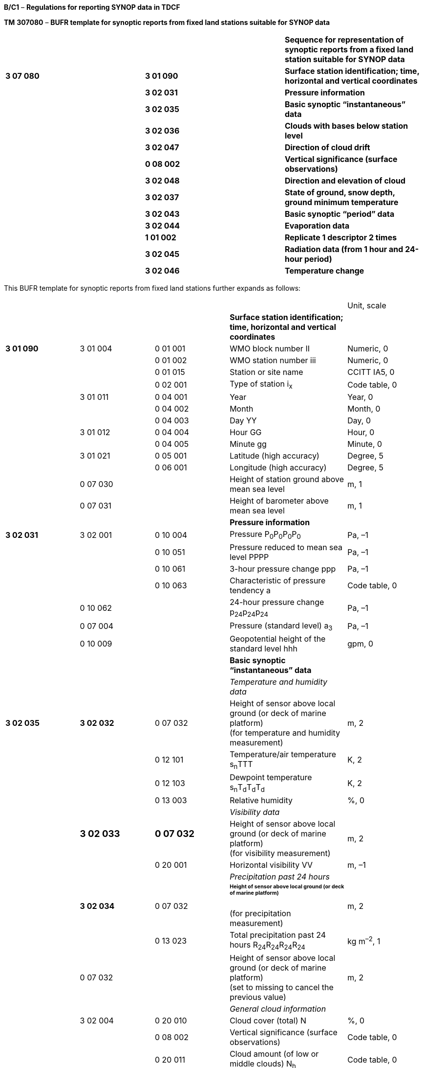 *B/C1* – *Regulations for reporting SYNOP data in TDCF*

*TM* *307080* – *BUFR template for synoptic reports from fixed land stations suitable for SYNOP data*

[cols=",,",]
|===
| | |*Sequence for representation of synoptic reports from a fixed land station suitable for SYNOP data*
|*3 07 080* |*3 01 090* |*Surface station identification; time, horizontal and vertical coordinates*
| |*3 02 031* |*Pressure information*
| |*3 02 035* |*Basic synoptic “instantaneous” data*
| |*3 02 036* |*Clouds with bases below station level*
| |*3 02 047* |*Direction of cloud drift*
| |*0 08 002* |*Vertical significance (surface observations)*
| |*3 02 048* |*Direction and elevation of cloud*
| |*3 02 037* |*State of ground, snow depth, ground minimum temperature*
| |*3 02 043* |*Basic synoptic “period” data*
| |*3 02 044* |*Evaporation data*
| |*1 01 002* |*Replicate 1 descriptor 2 times*
| |*3 02 045* |*Radiation data (from 1 hour and 24-hour period)*
| |*3 02 046* |*Temperature change*
|===

This BUFR template for synoptic reports from fixed land stations further expands as follows:

[cols=",,,,",]
|===
| | | | |Unit, scale
| | | |*Surface station identification; time, horizontal and vertical coordinates* |
|*3 01 090* |3 01 004 |0 01 001 |WMO block number II |Numeric, 0
| | |0 01 002 |WMO station number iii |Numeric, 0
| | |0 01 015 |Station or site name |CCITT IA5, 0
| | |0 02 001 |Type of station i~x~ |Code table, 0
| |3 01 011 |0 04 001 |Year |Year, 0
| | |0 04 002 |Month |Month, 0
| | |0 04 003 |Day YY |Day, 0
| |3 01 012 |0 04 004 |Hour GG |Hour, 0
| | |0 04 005 |Minute gg |Minute, 0
| |3 01 021 |0 05 001 |Latitude (high accuracy) |Degree, 5
| | |0 06 001 |Longitude (high accuracy) |Degree, 5
| |0 07 030 | |Height of station ground above mean sea level |m, 1
| |0 07 031 | |Height of barometer above mean sea level |m, 1
| | | |*Pressure information* |
|*3 02 031* |3 02 001 |0 10 004 |Pressure P~0~P~0~P~0~P~0~ |Pa, –1
| | |0 10 051 |Pressure reduced to mean sea level PPPP |Pa, –1
| | |0 10 061 |3-hour pressure change ppp |Pa, –1
| | |0 10 063 |Characteristic of pressure tendency a |Code table, 0
| |0 10 062 | |24-hour pressure change p~24~p~24~p~24~ |Pa, –1
| |0 07 004 | |Pressure (standard level) a~3~ |Pa, –1
| |0 10 009 | |Geopotential height of the standard level hhh |gpm, 0
| | | |*Basic synoptic “instantaneous” data* |
| | | |_Temperature and humidity data_ |
|*3 02 035* |*3 02 032* |0 07 032 |Height of sensor above local ground (or deck of marine platform) +
(for temperature and humidity measurement) |m, 2
| | |0 12 101 |Temperature/air temperature s~n~TTT |K, 2
| | |0 12 103 |Dewpoint temperature s~n~T~d~T~d~T~d~ |K, 2
| | |0 13 003 |Relative humidity |%, 0
| | | |_Visibility data_ |
| a|
=== 3 02 033

a|
=== 0 07 032

|Height of sensor above local ground (or deck of marine platform) +
(for visibility measurement) |m, 2
| | |0 20 001 |Horizontal visibility VV |m, –1
| | | |_Precipitation past 24 hours_ |
| |*3 02 034* |0 07 032 a|
====== Height of sensor above local ground (or deck of marine platform) +
(for precipitation measurement)

|m, 2
| | |0 13 023 |Total precipitation past 24 hours R~24~R~24~R~24~R~24~ |kg m^–2^, 1
| |0 07 032 | |Height of sensor above local ground (or deck of marine platform) +
(set to missing to cancel the previous value) |m, 2
| | | |_General cloud information_ |
| |3 02 004 |0 20 010 |Cloud cover (total) N |%, 0
| | |0 08 002 |Vertical significance (surface observations) |Code table, 0
| | |0 20 011 |Cloud amount (of low or middle clouds) N~h~ |Code table, 0
| | |0 20 013 |Height of base of cloud h |m, –1
| | |0 20 012 |Cloud type (low clouds) C~L~ |Code table, 0
| | |0 20 012 |Cloud type (middle clouds) C~M~ |Code table, 0
| | |0 20 012 |Cloud type (high clouds) C~H~ |Code table, 0
| | | |_Individual cloud layers or masses_ |
| |1 01 000 | |Delayed replication of 1 descriptor |
| |0 31 001 | |Delayed descriptor replication factor |Numeric, 0
| |3 02 005 |0 08 002 |Vertical significance (surface observations) |Code table, 0
| | |0 20 011 |Cloud amount N~s~ |Code table, 0
| | |0 20 012 |Cloud type C |Code table, 0
| | |0 20 013 |Height of base of cloud h~s~h~s~ |m, –1
| | | |*Clouds with bases below station level* |
|*3 02 036* |1 05 000 | |Delayed replication of 5 descriptors |
| |0 31 001 | |Delayed descriptor replication factor |Numeric, 0
| |0 08 002 | |Vertical significance (surface observations) |Code table, 0
| |0 20 011 | |Cloud amount N’ |Code table, 0
| |0 20 012 | |Cloud type C’ |Code table, 0
| |0 20 014 | |Height of top of cloud H’H’ |m, –1
| |0 20 017 | |Cloud top description C~t~ |Code table, 0
| | | |*Direction of cloud drift* group 56D~L~D~M~D~H~ |
|*3 02 047* |1 02 003 | |Replicate 2 descriptors 3 times |
| |0 08 002 | a|
Vertical significance (surface observations)

= 7 (low cloud)

= 8 (middle cloud)

= 9 (high cloud)

|Code table, 0
| |0 20 054 | a|
True direction from which a phenomenon or clouds are moving or in which they are observed

D~L~, D~M~, D~H~

|Degree true, 0
|*0 08 002* | | a|
Vertical significance (surface observations)

(set to missing to cancel the previous value)

|Code table, 0
| | | |*Direction and elevation of cloud* gr. 57CD~a~e~C~ |
|*3 02 048* |0 05 021 | |Bearing or azimuth D~a~ |Degree true, 2
| |0 07 021 | |Elevation e~C~ |Degree, 2
| |0 20 012 | |Cloud type C |Code table, 0
| |0 05 021 | |Bearing or azimuth +
(set to missing to cancel the previous value) |Degree true, 2
| |0 07 021 | |Elevation +
(set to missing to cancel the previous value) |Degree, 2
| | | |*State of ground, snow depth, ground minimum temperature* |
|*3 02 037* |*0 20 062* | |State of the ground (with or without snow) E or E’ |Code table, 0
| |*0 13 013* | |Total snow depth sss |m, 2
| |*0 12 113* | |Ground minimum temperature, past 12 hours s~n~T~g~T~g~ |K, 2
| | | |*Basic synoptic “period” data* |
| | | |_Present and past weather_ |
|*3 02 043* |*3 02 038* |0 20 003 |Present weather ww |Code table, 0
| | |0 04 024 |Time period or displacement (in hours) |Hour, 0
| | |0 20 004 |Past weather (1) W~1~ |Code table, 0
| | |0 20 005 |Past weather (2) W~2~ |Code table, 0
| a|
=== 

a|
=== 

|_Sunshine data (from 1 hour and 24-hour period)_ |
| |*1 01 002* | |Replicate 1 descriptor 2 times |
| |*3 02 039* |0 04 024 |Time period or displacement (in hours) |Hour, 0
| | |0 14 031 |Total sunshine SS *and* SSS |Minute, 0
| | | |_Precipitation measurement_ |
| |*3 02 040* |0 07 032 a|
Height of sensor above local ground (or deck of marine platform)

(for precipitation measurement)

|m, 2
| | |1 02 002 |Replicate 2 descriptors 2 times |
| | |0 04 024 |Time period or displacement (in hours) t~R~ |Hour, 0
| | |0 13 011 |Total precipitation/total water equivalent RRR |kg m^–2^, 1
| | | |_Extreme temperature data_ |
| |*3 02 041* |0 07 032 a|
Height of sensor above local ground (or deck of marine platform)

(for temperature measurement)

|m, 2
| | |0 04 024 |Time period or displacement |Hour, 0
| | |0 04 024 |Time period or displacement (see Notes 1 and 2) |Hour, 0
| | |0 12 111 |Maximum temperature, at height and over period specified s~n~T~x~T~x~T~x~ |K, 2
| | |0 04 024 |Time period or displacement |Hour, 0
| | |0 04 024 |Time period or displacement (see Note 2) |Hour, 0
| | |0 12 112 |Minimum temperature, at height and over period specified s~n~T~n~T~n~T~n~ |K, 2
| | | |_Wind data_ |
| |*3 02 042* |0 07 032 a|
Height of sensor above local ground (or deck of marine platform)

(for wind measurement)

|m, 2
| | |0 02 002 |Type of instrumentation for wind measurement +
i~w~ |Flag table, 0
| | |0 08 021 |Time significance = 2 Time averaged |Code table, 0
| | |0 04 025 |Time period or displacement = –10 minutes, or number of minutes after a significant change of wind |Minute, 0
| | |0 11 001 |Wind direction dd |Degree true, 0
| | |0 11 002 |Wind speed ff |m s^–1^, 1
| | |0 08 021 |Time significance = missing value |Code table, 0
| | |1 03 002 |Replicate 3 descriptors 2 times |
| | |0 04 025 |Time period or displacement (in minutes) |Minute, 0
| | |0 11 043 |Maximum wind gust direction |Degree true, 0
| | |0 11 041 |Maximum wind gust speed 910f~m~f~m~, 911f~x~f~x~ |m s^–1^, 1
| |0 07 032 a|
=== 

|Height of sensor above local ground (or deck of marine platform) +
(set to missing to cancel the previous value) |m, 2
| | a|
=== 

|*Evaporation data* |
|*3 02 044* |0 04 024 | |Time period or displacement (in hours) |Hour, 0
| |0 02 004 | |Type of instrumentation for evaporation measurement or type of crop for which evapotranspiration is reported i~E~ |Code table, 0
| |0 13 033 | |Evaporation/evapotranspiration EEE |kg m^–2^, 1
| | a|
=== 

|*Radiation data (from 1 hour and 24-hour period)* |
|*1 01 002* | | |Replicate 1 descriptor 2 times |
|*3 02 045* |0 04 024 | |Time period or displacement (in hours) |Hour, 0
| |0 14 002 | a|
Long-wave radiation, integrated over period specified

553SS 4FFFF or 553SS 5FFFF,

**55SSS 4**F~24~F~24~F~24~F~24~ **or 55SSS 5**F~24~F~24~F~24~F~24~

|J m^–2^, –3
| a|
=== 0 14 004

a|
=== 

|Short-wave radiation, integrated over period specified +
553SS 6FFFF, *55SSS* 6F~24~F~24~F~24~F~24~ |J m^–2^, –3
| |0 14 016 | a|
Net radiation, integrated over period specified

553SS 0FFFF or 553SS 1FFFF,

**55SSS 0**F~24~F~24~F~24~F~24~ **or 55SSS 1**F~24~F~24~F~24~F~24~

|J m^–2^, –4
| |0 14 028 | |Global solar radiation (high accuracy), integrated over period specified +
553SS 2FFFF, *55SSS* 2F~24~F~24~F~24~F~24~ |J m^–2^, –2
| |0 14 029 | |Diffuse solar radiation (high accuracy), integrated over period specified +
553SS 3FFFF, *55SSS* 3F~24~F~24~F~24~F~24~ |J m^–2^, –2
| |0 14 030 | |Direct solar radiation (high accuracy), integrated over period specified +
55408 4FFFF, *55508* 5F~24~F~24~F~24~F~24~ |J m^–2^, –2
| | | |*Temperature change* group 54g~0~s~n~d~T~ |
|*3 02 046* |0 04 024 | |Time period or displacement |Hour, 0
| |0 04 024 | |Time period or displacement (see Note 3) |Hour, 0
| |0 12 049 | |Temperature change over specified period s~n~d~T~ |K, 0
|===

Notes:

{empty}(1) Within RA IV, the maximum temperature at 1200 UTC is reported for the previous calendar day (i.e. the ending time of the period is not equal to the nominal time of the report). To construct the required time range, descriptor 0 04 024 has to be included two times. If the period ends at the nominal time of the report, value of the second 0 04 024 shall be set to 0.

{empty}(2) Within RA III, the maximum daytime temperature and the minimum night-time temperature is reported (i.e. the ending time of the period may not be equal to the nominal time of the report). To construct the required time range, descriptor 0 04 024 has to be included two times. If the period ends at the nominal time of the report, value of the second 0 04 024 shall be set to 0.

{empty}(3) To construct the required time range, descriptor 0 04 024 has to be included two times.

{empty}(4) Maritime countries may use template TM 307079 (BUFR template for synoptic reports from fixed land stations suitable for SYNOP data and for maritime data from coastal and island stations) instead of template TM 307080 if preferable.

{empty}(5) Template TM 307096 (BUFR template for representation of SYNOP data with supplementary information on one hour observations) may be used instead of template TM 307080 if reporting of synoptic data together with one hour AWS data is required.

* +
Regulations:*

*B/C1.1 Section 1 of BUFR or CREX*

*B/C1.2 Surface station identification; time, horizontal and vertical coordinates*

*B/C1.3 Pressure information*

*B/C1.4 Basic synoptic “instantaneous” data*

*B/C1.4.1 Temperature and humidity data*

*B/C1.4.2 Visibility data*

*B/C1.4.3 Precipitation past 24 hours*

B/C1.4.4 General cloud information

*B/C1.4.5 Individual cloud layers or masses*

*B/C1.5 Clouds with bases below station level*

*B/C1.6 Direction of cloud drift*

*B/C1.7 Direction and elevation of cloud*

*B/C1.8 State of ground, snow depth, ground minimum temperature*

*B/C1.9 “Instantaneous” data required by regional or national reporting practices*

*B/C1.10 Basic synoptic “period” data*

*B/C1.10.1 Present and past weather*

B/C1.10.2 Sunshine data *(from 1 hour and 24-hour period)*

B/C1.10.3 Precipitation measurement

*B/C1.10.4 Extreme temperature data*

*B/C1.10.5 Wind data*

*B/C1.11 Evaporation data*

*B/C1.12 Radiation data (from 1 hour and 24-hour period)*

*B/C1.13 Temperature change*

B/C1.14 *“Period” data required by regional or national reporting practices*

Annex: Regional regulations for reporting SYNOP data in TDCF

*B/C1.1 Section 1 of BUFR or CREX*

*B/C1.1.1 Entries required in Section 1 of BUFR*

____
*The following entries shall be included in BUFR Section 1:*

– *BUFR master table;*

– *Identification of originating/generating centre;*

– *Identification of originating/generating sub-centre;*

– *Update sequence number;*

– *Identification of inclusion of optional section;*

– *Data category (= 000 for SYNOP data);*

– *International data sub-category (see Notes 1 and 2);*

– *Local data sub-category;*

– *Version number of master table;*

– *Version number of local tables;*

– *Year (year of the century up to BUFR edition 3);*

– *Month (standard time);*

– *Day (standard time = YY in the* abbreviated telecommunication header *for SYNOP data*);

– *Hour (standard time = GG in the* abbreviated telecommunication header *for SYNOP data*);

– *Minute (standard time = 00 for SYNOP data);*

– *Second (= 0) (see Note 1).*

*Notes:*

*(1) Inclusion of this entry is required starting with BUFR edition 4.*
____

* +
*

____
*(2) If required, the international data sub-category shall be included for SYNOP data as:*

*= 002 at main synoptic times 00, 06, 12, 18 UTC;*

*= 001 at intermediate synoptic times 03, 09, 15, 21 UTC;*

*= 000 at observation times 01, 02, 04, 05, 07, 08, 10, 11, 13, 14, 16, 17, 19, 20, 22 and 23 UTC.*

**(3) If an NMHS performs conversion of SYNOP data produced by another NMHS, o**riginating centre in Section 1 shall indicate **the converting centre and o**riginating sub-centre shall indicate the *producer of SYNOP bulletins. Producer of SYNOP bulletins shall be specified in Common Code table C-12 as a sub-centre of the originating centre, i.e. of the NMHS executing the conversion.*
____

*B/C1.1.2 Entries required in Section 1 of CREX*

____
*The following entries shall be included in CREX Section 1:*

– *CREX master table;*

– *CREX edition number;*

– *CREX table version number;*

– *Version number of BUFR master table (see Note 1);*

– *Version number of local tables (see Note 1);*

– *Data category (= 000 for SYNOP data);*

– *International data sub-category (see Notes 1 and 2);*

– *Identification of originating/generating centre (see Note 1);*

– *Identification of originating/generating sub-centre (see Note 1);*

– *Update sequence number (see Note 1);*

– *Number of subsets (see Note 1);*

– *Year (standard time) (see Note 1);*

– *Month (standard time) (see Note 1);*

– *Day (standard time = YY in the* abbreviated telecommunication header *for SYNOP data*) *(see Note 1);*

– *Hour (standard time = GG in the* abbreviated telecommunication header *for SYNOP data*) *(see Note 1);*

– *Minute (standard time = 00 for SYNOP data) (see Note 1).*

*Notes:*

*(1) Inclusion of these entries is required starting with CREX edition 2.*

*(2) If inclusion of international data sub-category is required, Note 2 under Regulation B/C1.1.1 applies.*

*(3) If an NMHS performs conversion of SYNOP data produced by another NMHS, Note 3 under Regulation B/C1.1.1 applies.*
____

*B/C1.2 Surface station identification; time, horizontal and vertical coordinates <3* *01* *090>*

*B/C1.2.1 Fixed station identification*

____
WMO block number (0 01 001) and WMO station number (0 01 002) shall be always reported as a non-missing value.

Station or site name (0 01 015) shall be reported as published in _Weather Reporting_ (WMO-No. 9), Volume A – Observing Stations, provided that the station name does not exceed 20 characters. A shortened version of the name shall be reported otherwise.

Type of station (0 02 001) shall be reported to indicate the type of the station operation (manned, automatic or hybrid).

Note: If a station operates as a manned station for a part of the day and as an automatic station for the rest of the day, code figure 2 (Hybrid) may be used in all reports. It is preferable, however, to use code figure 1 (Manned) in reports produced under the supervision of an observer, and a code figure 0 (Automatic) in reports produced while the station operates in the automatic mode.
____

*B/C1.2.2 Time of observation*

____
Year (0 04 001), month (0 04 002), day (0 04 003), hour (0 04 004) and minute (0 04 005) of the actual time of observation shall be reported.

Note: The actual time of observation shall be the time at which the barometer is read. [12.1.6]
____

*B/C1.2.2.1* If the actual time of observation differs by 10 minutes or less from the standard time reported in Section 1, the standard time may be reported instead of the actual time of observation. [12.2.8]

*B/C1.2.3 Horizontal and vertical coordinates*

____
*Latitude (0* *05* *001) and longitude* (0 06 001) of the station shall be reported in degrees with precision in 10^–5^ of a degree.

Height of station ground above mean sea level (0 07 030) and height of barometer above mean sea level (0 07 031) shall be reported in metres with precision in tenths of a metre.

Note: The official altitude of the aerodrome (HA in Volume A) shall not be used to report Height of station ground above mean sea level 0 07 030 in BUFR or CREX messages from aerodromes. Those are two different vertical coordinates. "Height of station ground above mean sea level" for each station should be made available to the encoding centre concerned, which may be a centre within the same NMHS or other NMC/RTH.
____

*B/C1.3 Pressure information <3 02 031>*

*B/C1.3.1 Pressure at the station level*

____
Pressure at the station level (0 10 004), i.e. at the level defined by 0 07 031 (height of barometer above mean sea level), shall be reported in pascals (with precision in tens of pascals).
____

*B/C1.3.1.1* The station pressure shall be included in reports for global exchange from land stations, together with either the mean sea level pressure or, in accordance with Regulation B/C1.3.5.1, with the geopotential height of a standard pressure level.

____
Note: Inclusion of the station pressure at other times is left to the decision of individual Members.

{empty}[12.2.4]
____

*B/C1.3.2 Pressure* *reduced to mean sea level*

____
Pressure reduced to mean sea level (0 10 051) shall be reported in pascals (with precision in tens of pascals).
____

*B/C1.3.2.1* Whenever air pressure at mean sea level can be computed with reasonable accuracy, this pressure shall be reported.

____
Notes:

{empty}(1) For a station situated in a region of normal synoptic network density, the pressure at mean sea level is considered not to be computed with reasonable accuracy when it introduces a deformation into the analysis of the horizontal pressure field, which is purely local and recurring.

{empty}(2) For a station lying in a data-sparse area of the synoptic network, reasonable accuracy will be obtained when using a reduction method, which has proved to be satisfactory in a region of normal network density and under similar geographic conditions.

{empty}[12.2.3.4.1]
____

*B/C1.3.3 Three-hour pressure change and characteristic of pressure tendency*

____
Amount of pressure change at station level, during the three hours preceding the time of observation (0 10 061), either positive, zero _or negative_, shall be reported in pascals (with precision in tens of pascals).
____

*B/C1.3.3.1* Unless specified otherwise by regional decision, pressure tendency shall be included whenever the three-hourly pressure tendency is available. [12.2.3.5.1]

*B/C1.3.3.2* The characteristic of pressure tendency (Code table 0 10 063) over the past three hours shall, whenever possible, be determined on the basis of pressure samples at equi-spaced intervals not exceeding one hour.

____
Note: Algorithms for selecting the appropriate code figure are included in the _Guide to Meteorological Instruments and Methods of Observation_ (WMO-No. 8).

{empty}[12.2.3.5.2]
____

*B/C1.3.3.3* Where it is not possible to apply the algorithms specified in Regulation B/C1.3.3.2 in reports from automatic weather stations, the characteristic of pressure tendency shall be reported as 2 when the tendency is positive, as 7 when the tendency is negative, and as 4 when the atmospheric pressure is the same as three hours before. [12.2.3.5.3]

*B/C1.3.4 24-hour pressure change*

____
If specified by regional decision, amount of surface pressure change at station level, during 24 hours preceding the time of observation (0 10 062), either positive, zero or negative, shall be reported in pascals (with precision in tens of pascals). [12.4.7.1.2(k), (l)]
____

*B/C1.3.5 Geopotential height of the standard level*

____
Geopotential height of the standard level (0 10 009) shall be reported in geopotential metres. The standard isobaric level is specified by the preceding entry Pressure (0 07 004).
____

*B/C1.3.5.1* By regional decision, a high-level station, which cannot give pressure at mean sea level to a satisfactory degree of accuracy, shall report both the station-level pressure and the geopotential height of an agreed standard isobaric surface. [12.2.3.4.2]

*B/C1.4 Basic synoptic “instantaneous” data <3 02 035>*

*B/C1.4.1 Temperature and humidity data <3 02 032>*

*B/C1.4.1.1 Height of sensor above local ground*

____
Height of sensor above local ground (0 07 032) for temperature and humidity measurement shall be reported in metres (with precision in hundredths of a metre).

This datum represents the actual height of temperature and humidity sensors above ground at the point where the sensors are located.
____

*B/C1.4.1.2 Dry-bulb air temperature*

____
Dry-bulb air temperature (0 12 101) shall be reported in kelvin (with precision in hundredths of a kelvin); if produced in CREX, in degrees Celsius (with precision in hundredths of a degree Celsius)

Notes:

{empty}(1) Temperature data shall be reported with precision in hundredths of a degree even if they are measured with the accuracy in tenths of a degree. This requirement is based on the fact that conversion from the Kelvin to the Celsius scale has often resulted into distortion of the data values.

{empty}(2) Temperature t (in degrees Celsius) shall be converted into temperature T (in kelvin) using equation: T = t + 273.15.
____

*B/C1.4.1.2.1* When the data are not available as a result of a temporary instrument failure, this quality shall be included as a missing value. [12.2.3.2]

*B/C1.4.1.3 Dewpoint temperature*

____
Dewpoint temperature (0 12 103) shall be reported in kelvin (with precision in hundredths of a kelvin); if produced in CREX, in degrees Celsius (with precision in hundredths of a degree Celsius).

Note: Notes 1 and 2 under Regulation B/C1.4.1.2 shall apply.
____

*B/C1.4.1.3.1* When the data are not available as a result of a temporary instrument failure, this quality shall be included as a missing value. [12.2.3.3.2]

*B/C1.4.1.4 Relative humidity*

____
Relative humidity (0 13 003) shall be reported in units of a per cent.
____

*B/C1.4.1.4.1* _Both dewpoint temperature and relative humidity shall be reported when available._

*B/C1.4.2 Visibility data <3 02 033>*

*B/C1.4.2.1 Height of sensor above local ground*

____
Height of sensor above local ground (0 07 032) for visibility measurement shall be reported in metres (with precision in hundredths of a metre).

This datum represents the actual height of visibility sensors above ground at the point where the sensors are located. If visibility is estimated by a human observer, average height of observer’s eyes above station ground shall be reported.
____

*B/C1.4.2.2 Horizontal visibility*

____
Horizontal visibility (0 20 001) at surface shall be reported in metres (with precision in tens of metres).
____

*B/C1.4.2.2.1* When the horizontal visibility is not the same in different directions, the shortest distance shall be given for visibility. [12.2.1.3.1]

*B/C1.4.2.2.2* Horizontal visibility greater than 81 900 m shall be expressed by 0 20 001 set to 81 900 m; if TDCF data are converted from TAC data, 0 20 001 set to 81 900 m shall indicate horizontal visibility greater than 70 000 m.

*B/C1.4.3 Precipitation past 24 hours <3 02 034>*

*B/C1.4.3.1 Height of sensor above local ground*

____
Height of sensor above local ground (0 07 032) for precipitation measurement shall be reported in metres (with precision in hundredths of a metre).

This datum represents the actual height of the rain gauge rim above ground at the point where the rain gauge is located.
____

*B/C1.4.3.2 Total amount of precipitation during the 24-hour period*

____
Total amount of precipitation during the 24-hour period ending at the time of observation (0 13 023) shall be reported in kilograms per square metre (with precision in tenths of a kilogram per square metre). [12.4.9]
____

*B/C1.4.3.2.1* The precipitation over the past 24 hours shall be included (not missing) at least once a day at one appropriate time of the main standard times (0000, 0600, 1200, 1800 UTC). [12.4.1]

*B/C1.4.3.2.2* Precipitation, when it can be and has to be reported, shall be reported as +
0.0 kg__ __m^–2^ if no precipitation were observed during the referenced period. [12.2.5.4]

*B/C1.4.3.2.3* Trace shall be reported as “–0.1 kg m^–2^”.

*B/C1.4.4 General cloud information <3 02 004>*

*B/C1.4.4.1 Total cloud cover*

____
_Total cloud cover (0 20 010) shall embrace the total fraction of the celestial dome covered by clouds irrespective of their genus. It shall be reported_ in _units of a per cent_.

Note: Total cloud cover shall be reported as 113 when sky is obscured by fog and/or other meteorological phenomena.
____

*B/C1.4.4.1.1* Total cloud cover shall be reported as actually seen by the observer during the observation. [12.2.2.2.1]

*B/C1.4.4.1.2* Altocumulus perlucidus or Stratocumulus perlucidus (“mackerel sky”) shall be reported _as 99% or less_ (unless overlying clouds appear to cover the whole sky) since breaks are always present in this cloud form even if it extends over the whole celestial dome. [12.2.2.2.2]

*B/C1.4.4.1.3* Total cloud cover shall be reported as zero when blue sky or stars are seen through existing fog or other analogous phenomena without any trace of cloud being seen. [12.2.2.2.3]

*B/C1.4.4.1.4* When clouds are observed through fog or analogous phenomena, their amount shall be evaluated and reported as if these phenomena were non-existent. [12.2.2.2.4]

*B/C1.4.4.1.5* Total cloud cover shall not include the amount resulting from rapidly dissipating condensation trails. [12.2.2.2.5]

*B/C1.4.4.1.6* Persistent condensation trails and cloud masses which have obviously developed from condensation trails shall be reported as cloud. [12.2.2.2.6]

*B/C1.4.4.2 Vertical significance (surface observations)* – Code table 0 08 002

____
To specify vertical significance (0 08 002) within the sequence 3 02 004, a code figure shall be selected in the following way:

{empty}(a) If low clouds are observed, then code figure 7 (Low cloud) shall be used.

{empty}(b) If there are no low clouds but middle clouds are observed, then code figure 8 (Middle clouds) shall be used.

{empty}(c) If there are no low and there are no middle clouds but high clouds are observed, then code figure 0 shall be used.

{empty}(d) If sky is obscured by fog and/or other phenomena, then code figure 5 (Ceiling) shall be used.

{empty}(e) If there are no clouds (clear sky), then code figure 62 (Value not applicable) shall be used.

{empty}(f) If the cloud cover is not discernible for reasons other than (d) above or observation is not made, then code figure 63 (Missing value) shall be used.
____

*B/C1.4.4.3 Cloud amount (of low or middle clouds*) – Code table 0 20 011

____
_Amount of all the low clouds (clouds of the genera Stratocumulus, Stratus, Cumulus, and Cumulonimbus) present or, if no low clouds are present, the amount of all the middle clouds (clouds of the genera Altocumulus, Altostratus, and Nimbostratus) present_.
____

*B/C1.4.4.3.1* Cloud amount shall be reported as follows:

____
{empty}(a) If there are low clouds, then the total amount of all low clouds, as actually seen by the observer during the observation, shall be reported for the cloud amount.

{empty}(b) If there are no low clouds but there are middle clouds, then the total amount of the middle clouds shall be reported for the cloud amount.

{empty}(c) If there are no low clouds and there are no middle clouds but there are high clouds (clouds of the genera Cirrus, Cirrocumulus, and Cirrostratus), then the cloud amount shall be reported as zero.

{empty}[12.2.7.2.1]

{empty}(d) If no clouds are observed (clear sky), then the cloud amount shall be reported as 0.

{empty}(e) If sky is obscured by fog and/or other meteorological phenomena, then the cloud amount shall be reported as 9.

{empty}(f) If cloud cover is indiscernible for reasons other than fog or other meteorological phenomena, or observation is not made, the cloud amount shall be reported as missing.
____

*B/C1.4.4.3.2* Amount of Altocumulus perlucidus or Stratocumulus perlucidus (“mackerel sky”) shall be reported using code figure 7 or less since breaks are always present in this cloud form even if it extends over the whole celestial dome. [12.2.7.2.2]

*B/C1.4.4.3.3* When the clouds reported for cloud amount are observed through fog or an analogous phenomenon, the cloud amount shall be reported as if these phenomena were not present. [12.2.7.2.3]

*B/C1.4.4.3.4* If the clouds reported for cloud amount include contrails, then the cloud amount shall include the amount of persistent contrails. Rapidly dissipating contrails shall not be included in the value for the cloud amount. [12.2.7.2.4]

*B/C1.4.4.4 Height of base of lowest cloud*

____
_Height above surface of the base (0_ _20 013) of the lowest cloud seen shall be reported_ in metres (with precision in tens of metres).

Note: The term « height above surface » shall be considered as being the height above the official aerodrome elevation or above station elevation at a non-aerodrome station.
____

*B/C1.4.4.4.1* When the station is in fog, a sandstorm or in blowing snow but the sky is discernible, the base of the lowest cloud shall refer to the base of the lowest cloud observed, if any. When, under the above conditions, the sky is not discernible, the base of the lowest cloud shall be replaced by vertical visibility. [12.4.10.5]

*B/C1.4.4.4.2* _When no cloud is reported (total cloud cover = 0),_ the base of the lowest cloud _shall be reported as a missing value._

*B/C1.4.4.4.3* _When, by national decision, clouds with bases below the station are reported from the station and clouds with bases below and tops above the station are observed,_ the base of the lowest cloud _shall be reported having a negative value if the base of cloud is discernible, or as a missing value._

*B/C1.4.4.4.4* _If synoptic data are produced in BUFR or CREX by conversion from a TAC report, the following approach shall be used: Height of base of the lowest cloud 0_ _20_ _013 shall be derived from the h~s~h~s~ in the first group 8 in section 3, i.e. from the h~s~h~s~ of the lowest cloud. If and only if groups 8 are not reported in section 3, 0_ _20_ _013 may be derived from h. The lower limit of the range defined for h~s~h~s~ and for h shall be used. However, if groups 8 are not reported in section 3 and h = 9 and N~h~ ≠ 0, then 0_ _20_ _013 shall be 4_ _000 m; if groups 8 are not reported in section 3 and h = 9 and N~h~ = 0, then 0_ _20_ _013 shall be 8_ _000 m._

*B/C1.4.4.5 Cloud type of low, middle and high clouds* – Code table 0 20 012

____
Clouds of the genera Stratocumulus, Stratus, Cumulus, and Cumulonimbus (low clouds) shall be reported for the first entry 0 20 012, clouds of the genera Altocumulus, Altostratus, and Nimbostratus (middle clouds) shall be reported for the second entry 0 20 012 and clouds of the genera Cirrus, Cirrocumulus, and Cirrostratus (high clouds) shall be reported for the third entry 0 20 012.
____

*B/C1.4.4.5.1* The reporting of type of low, middle and high clouds shall be as specified in the _International Cloud Atlas_ (WMO-No. 407), Volume I. [12.2.7.3]

*B/C1.4.5 Individual cloud layers or masses*

*B/C1.4.5.1 Number of individual cloud layers or masses*

____
The number of individual cloud layers or masses shall be indicated by Delayed descriptor replication factor 0 31 001 in BUFR and by a four-digit number in the Data Section corresponding to the position of the replication descriptor in the Data Description Section of CREX.

Notes:

{empty}(1) The number of cloud layers or masses shall never be set to missing value.

{empty}(2) The number of cloud layers or masses shall be set to a positive value, not a missing value indicator, in a NIL report.

{empty}(3) If data compression is to be used, BUFR Regulation 94.6.3, Note 2, sub-note ix shall apply.
____

*B/C1.4.5.1.1* When _reported_ from a manned station, the number of individual cloud layers or masses shall in the absence of Cumulonimbus clouds not exceed three. Cumulonimbus clouds, when observed, shall always be reported, so that the total number of individual cloud layers or masses can be four. The selection of layers (or masses) to be reported shall be made in accordance with the following criteria:

____
{empty}(a) The lowest individual layer (or mass) of any amount (cloud amount at least one octa or less, but not zero);

{empty}(b) The next higher individual layer (or mass) the amount of which is greater than two octas;

{empty}(c) The next higher individual layer (or mass) the amount of which is greater than four octas;

{empty}(d) Cumulonimbus clouds, whenever observed and not reported under (a), (b) and (c) above.

{empty}[12.4.10.1]
____

*B/C1.4.5.1.2* When the sky is clear, the number of individual cloud layers or masses shall be set to zero.

*B/C1.4.5.1.3* The order of reporting the individual cloud layers or masses shall always be from lower to higher levels. [12.4.10.2]

*B/C1.4.5.2 Individual cloud layer or mass <3 02 005>*

____
Each cloud layer or mass shall be represented by the following four parameters: Vertical significance (0 08 002), amount of individual cloud layer or mass (0 20 011), type of cloud layer or mass (0 20 012) and height of base of individual cloud layer or mass (0 20 013).
____

*B/C1.4.5.2.1 Vertical significance (surface observations)* – Code table 0 08 002

____
To specify vertical significance (0 08 002) within the sequence 3 02 005, a code figure shall be selected in the following way:

{empty}(a) Code figure 1 shall be used in the first non-Cumulonimbus layer;

{empty}(b) Code figure 2 shall be used in the second non-Cumulonimbus layer;

{empty}(c) Code figure 3 shall be used in the third non-Cumulonimbus layer;

{empty}(d) Code figure 4 shall be used in any Cumulonimbus layer;

{empty}(e) If sky is obscured by fog and/or other phenomena, then code figure 5 (Ceiling) shall be used;

{empty}(f) If the cloud cover is not discernible for reasons other than (e) above or observation is not made, then code figure 63 (Missing value) shall be used;

{empty}(g) If a station operates in the automatic mode and is sufficiently equipped, code figure 21, 22, 23 and 24 shall be used to identify the first, the second, the third and the fourth instrument detected cloud layer, respectively;

{empty}(h) If a station operates in the automatic mode and no clouds are detected by the cloud detection system, code figure 20 shall be used.
____

*B/C1.4.5.2.2 Cloud amount, type and height of base*

*B/C1.4.5.2.2.1* When the sky is clear, in accordance with Regulation B/C1.4.5.1.2 cloud amount, genus, and height shall not be included. [12.4.10.4]

*B/C1.4.5.2.2.2* In determining cloud amounts (Code table 0 20 011) to be reported for individual layers or masses, the observer shall estimate, by taking into consideration the evolution of the sky, the cloud amounts of each individual layer or mass at the different levels, as if no other clouds existed. [12.4.10.3]

*B/C1.4.5.2.2.3* Type of a cloud layer or mass (Code table 0 20 012) shall be reported using code figures 0, 1, 2, 3, 4, 5, 6, 7, 8, 9, 59 and 63.

*B/C1.4.5.2.2.4* If, notwithstanding the existence of fog, sandstorm, duststorm, blowing snow or other obscuring phenomena, the sky is discernible, the partially obscuring phenomena shall be disregarded. If, under the above conditions, the sky is not discernible, the cloud type shall be reported using code figure 59 and the cloud height shall be replaced by vertical visibility.

____
Note: The vertical visibility is defined as the vertical visual range into an obscuring medium.

{empty}[12.4.10.5]
____

*B/C1.4.5.2.2.5* If two or more types of cloud occur with their bases at the same level and this level is one to be reported in accordance with Regulation B/C1.4.5.1.1, the selection for cloud type and amount shall be made with the following criteria:

____
{empty}(a) If these types do not include Cumulonimbus then cloud genus shall refer to the cloud type that represents the greatest amount, or if there are two or more types of cloud all having the same amount, the highest applicable code figure for cloud genus shall be reported. Cloud amount shall refer to the total amount of cloud whose bases are all at the same level;

{empty}(b) If these types do include Cumulonimbus then one layer shall be reported to describe only this type with cloud genus indicated as Cumulonimbus and the cloud amount as the amount of the Cumulonimbus. If the total amount of the remaining type(s) of cloud (excluding Cumulonimbus) whose bases are all at the same level is greater than that required by Regulation B/C1.4.5.1.1, then another layer shall be reported with type being selected in accordance with (a) and amount referring to the total amount of the remaining cloud (excluding Cumulonimbus).

{empty}[12.4.10.6]
____

*B/C1.4.5.2.2.6* Regulations B/C1.4.4.1.3 to B/C1.4.4.1.6, inclusive, shall apply. [12.4.10.7]

*B/C1.4.5.2.2.7* _Height above surface of the cloud base (0 20 013) shall be reported_ in metres (with precision in tens of metres).

____
Note: The term « height above surface » shall be considered as being the height above the official aerodrome elevation or above station elevation at a non-aerodrome station.
____

*B/C1.5 Clouds with bases below station level <3 02 036>*

*B/C1.5.1 Number of cloud layers with bases below station level*

____
The number of cloud layers *with bases below station level* shall be indicated by Delayed descriptor replication factor 0 31 001 in BUFR and by a four-digit number in the Data Section corresponding to the position of the replication descriptor in the Data Description Section of CREX.

Notes:

{empty}(1) The number of cloud layers *with bases below station level* shall never be set to a missing value.

{empty}(2) The number of cloud layers *with bases below station level* shall be set to a positive value in a NIL report.

{empty}(3) If data compression is to be used, BUFR Regulation 94.6.3, Note 2, sub-note ix shall apply.
____

*B/C1.5.1.1* Inclusion of these data shall be determined by national decision. The number of cloud layers with bases below station level shall be always set to zero in reports from a station at which observations of clouds with bases below station level are not executed.

*B/C1.5.1.2* When no cloud layers *with bases below station are observed*, the number of cloud layers *with bases below station level* shall be set to zero.

*B/C1.5.1.3* If the station is in continuous or almost continuous cloud, the number of cloud layers *with bases below station level* shall be set to one, with all parameters reported as missing except for vertical significance 0 08 002 that shall be set to 10 (cloud layer with a base below and tops above station level). [12.5.4]

*B/C1.5.1.4* If clouds with bases below station level are not discernible due to fog and/or other phenomena or observation is not made, then the number of cloud layers *with bases below station level* shall be set to one, with all parameters reported as missing except for vertical significance 0 08 002 that shall be set to 11.

*B/C1.5.1.5* When two or more cloud layers with their bases below station level occur at different levels, two or more cloud layers shall be reported. [12.5.5]

*B/C1.5.1.6* Clouds with bases below and tops above station level shall be reported as the first layer within the _sequence 3 02 036_, provided that the station is out of cloud sufficiently frequently to enable the various features to be recognized. Other low clouds present with tops below station level shall be reported as the following layers (one or more) within the _sequence 3 02 036._ _[12.5.3]_

____
Notes:

{empty}(1) Clouds with bases below and tops above station level shall be reported also in __sequences 3 02 004 and 3 02 005. [__12.5.3]

{empty}(2) Clouds with tops below station level shall be reported only in sequence 3__ __02__ __036, and any co-existent clouds with bases above station level shall be reported only __in sequences 3 02 004 and 3 02 005. [__12.5.2]
____

*B/C1.5.2 Individual cloud layer with base below station level*

____
Each cloud layer *with base below station level* shall be represented by the following five parameters: Vertical significance (0__ __08 002), amount of _clouds with base below station level_ (0__ __20 011), type of _clouds with base below station level_ (0__ __20 012), a__ltitude of the upper surface of clouds (0 20 014) and cloud top description (0 20 017).__
____

*B/C1.5.2.1 Vertical significance (surface observations)* – Code table 0__ __08__ __002

____
Code figure 10 shall be used for cloud layers with bases below and tops above station level; code figure 11 shall be used for cloud layers with bases and tops below station level.
____

*B/C1.5.2.2 Amount of _clouds with base below station level_* – Code table 0__ __20__ __011

*B/C1.5.2.2.1* Regulations B/C1.4.4.1.1 to B/C1.4.4.1.6, inclusive, shall apply. [12.5.8]

*B/C1.5.2.2.2* Spaces occupied by mountains emerging from the cloud layers shall be counted as occupied by clouds. [12.5.9]

*B/C1.5.2.3 Type of _clouds with base below station level_* – Code table 0__ __20__ __012

____
Type of clouds with bases below station level shall be reported using code figures 0, 1, 2, 3, 4, 5, 6, 7, 8, 9 and 63.
____

*B/C1.5.2.4 Height of top of _clouds_* *above mean sea level*

____
_Height of top of clouds (0 20 014) shall be used to report the height above mean sea level of the upper surface of clouds, and shall be expressed_ in metres (with precision in tens of metres).
____

*B/C1.5.2.4.1* Height of top of clouds with bases below and tops above station level shall be reported, provided that the upper surface of clouds can be observed. [12.5.3 (b)]

*B/C1.5.2.5 Cloud top d__escription __*– Code table 0__ __20__ __017

*B/C1.5.2.5.1* Description of top of clouds with bases below and tops above station level shall be reported, provided that the station is out of cloud sufficiently frequently to enable the features to be recognized.

*B/C1.5.2.5.2* Rapidly dissipating condensation trails shall not be reported__.__ However, the top of persistent condensation trails and cloud masses which have obviously developed from condensation trails (and whose bases are below station level) shall be reported in _Sequence 3 02 036_. [12.5.6], [12.5.7]

*B/C1.6 Direction of cloud drift <3 02 047>*

____
This information is required from land stations mainly in the tropics. [12.4.7.5]
____

*B/C1.6.1 Vertical significance (surface observations)* – Code table 0__ __08__ __002

____
To specify vertical significance (0 08 002) within the sequence 3 02 047, code figures shall be selected in the following way:

{empty}(a) Code figure 7 (Low cloud) shall be used in the first replication;

{empty}(b) Code figure 8 (Middle clouds) shall be used in the second replication;

{empty}(c) Code figure 9 (High cloud) shall be used in the third replication.
____

*B/C1.6.2 True direction from which clouds are moving*

____
True direction from which low, middle, or high clouds are moving (0__ __20 054) shall be reported in degrees true as follows:

{empty}(a) True direction from which the low clouds are moving shall be included in the first replication;

{empty}(b) True direction from which the middle clouds are moving shall be included in the second replication;

{empty}(c) True direction from which the high clouds are moving shall be included in the third replication.
____

*B/C1.7 Direction and elevation of cloud <3__ __02__ __048>*

____
This information is required from land stations mainly in the tropics. [12.4.7.5]
____

*B/C1.7.1* *Direction of cloud*

____
True direction (0 05 021), from which orographic clouds or clouds with vertical development are seen, shall be _reported in degrees true_. The cloud genus shall be specified by the third entry of the sequence 3__ __02 048, i.e. by Cloud type – Code table 0 20 012.

Note: It is considered sufficient to report direction of cloud in degrees true, although 0 05 021 (Bearing or azimuth) is defined with higher accuracy (hundredths of a degree true).
____

*B/C1.7.2 Elevation of cloud*

____
Elevation angle (0 07 021) of the top of the cloud shall be reported in degrees. The cloud genus shall be specified by the following entry, i.e. by Cloud type – Code table 0 20 012.

Note: It is considered sufficient to report elevation of the top of cloud in degrees, although 0 07 021 (Elevation angle) is defined with higher accuracy (hundredths of a degree).
____

*B/C1.8 State of ground, snow depth, ground minimum temperature <3__ __02__ __037>*

*B/C1.8.1 State of ground* (with or without snow) – Code table 0__ __20__ __062

____
State of ground without snow or with snow shall be reported using Code table 0 20 062. The synoptic hour at which this datum is reported shall be determined by regional decision. In addition to the synoptic hour, this datum should be reported at other synoptic hours, i.e. four times a day.
____

*B/C1.8.2 Total snow depth*

____
Total snow depth (0 13 013) shall be reported in metres (with precision in hundredths of a metre). The synoptic hour at which this datum is reported shall be determined by regional decision. In addition to the synoptic hour, this datum should be reported at other synoptic hours, i.e. four times a day.
____

*B/C1.8.2.1* When total snow depth has to be reported, it is reported as 0.00 m if no snow, ice and other forms of solid precipitation on the ground are observed at the time of observation. A snow depth value of “–0.01 m” shall indicate a little (less than 0.005 m) snow. A snow depth value of “–0.02 m” shall indicate “snow cover not continuous”.

*B/C1.8.2.2* The measurement shall include snow, ice and all other forms of solid precipitation on the ground at the time of observation. [12.4.6.1]

*B/C1.8.2.3* When the depth is not uniform, the average depth over a representative area shall be reported. [12.4.6.2]

*B/C1.8.3 Ground minimum temperature, past 12 hours*

____
Ground minimum temperature from the previous 12 hours (0 12 113) shall be reported in kelvin (with precision in hundredths of a kelvin); if produced in CREX, in degrees Celsius (with precision in hundredths of a degree Celsius).

Notes:

{empty}(1) Ground minimum temperature shall be reported with precision in hundredths of a degree even if they are measured with the accuracy in tenths of a degree. This requirement is based on the fact that conversion from the Kelvin to the Celsius scale has often resulted into distortion of the data values.

{empty}(2) Ground minimum temperature t (in degrees Celsius) shall be converted into ground minimum temperature T (in kelvin) using equation: T = t + 273.15.

{empty}(3) The period of time covered by ground minimum temperature and the synoptic hour at which this temperature is reported shall be determined by regional decision. If ground minimum temperature is to be reported from the period of previous night, then “ground minimum temperature, past 12 hours” (0 12 113) shall be reported as a missing value. In this case, ground minimum temperature of the previous night (0 12 122) shall be reported as shown in Common sequences 3 07 081, 3 07 082 and 3 07 083 suitable for SYNOP data in compliance with reporting practices in RA I, RA II and RA III, respectively.
____

*B/C1.9 “Instantaneous” data required by regional or national reporting practices*

____
If regional or national reporting practices require inclusion of additional “instantaneous” parameters, the sequence descriptor 3 07 080 shall be supplemented by the required element descriptors being preceded by a relevant time period descriptor set to zero, i.e. 0 04 024 = 0 or 0 04 025 = 0.

Note: “Instantaneous” parameter is a parameter that is not coupled to a time period descriptor, e.g. 0 04 024, 0 04 025.
____

*B/C1.9.1 “Instantaneous” data required by reporting practices in RA I*

____
Regulations for reporting additional “instantaneous” parameters, required by regional reporting practices in RA I, are shown in the annex to B/C1.
____

*B/C1.9.2 “Instantaneous” data required by reporting practices in RA II*

____
Regulations for reporting additional “instantaneous” parameters, required by regional reporting practices in RA II, are shown in the annex to B/C1.
____

*B/C1.9.3 “Instantaneous” data required by reporting practices in RA III*

____
Regulations for reporting additional “instantaneous” parameters, required by regional reporting practices in RA III, are shown in the annex to B/C1.
____

*B/C1.9.4 “Instantaneous” data required by reporting practices in RA IV*

____
Regulations for reporting additional “instantaneous” parameters, required by regional reporting practices in RA IV, are shown in the annex to B/C1.
____

*B/C1.9.5 “Instantaneous” data required by reporting practices in RA V*

____
No regional requirements are indicated for reporting SYNOP data in RA V.
____

*B/C1.9.6 “Instantaneous” data required by reporting practices in RA VI*

____
Regulations for reporting additional “instantaneous” parameters, required by regional reporting practices in RA VI, are shown in the annex to B/C1.
____

*B/C1.10 Basic synoptic “period” data <3 02 043>*

*B/C1.10.1 Present and past weather <3 02 038>*

*B/C1.10.1.1* Present weather (Code table 0 20 003) and past weather (1) (Code table 0 20 004) and past weather (2) (Code table 0 20 005) shall be reported as non-missing values if present and past conditions are known. In case of a report from a manually operated station after a period of closure or at start up, when past weather conditions for the period applicable to the report are unknown, past weather (1) and past weather (2) reported as missing shall indicate that previous conditions are unknown. This regulation shall also apply to automatic reporting stations with the facility to report present and past weather. [12.2.6.1]

*B/C1.10.1.2* Code figures 0, 1, 2, 3, 100, 101, 102 and 103 for present weather and code figures 0, 1, 2 and 10 for past weather (1) and past weather (2) shall be considered to represent phenomena without significance. [12.2.6.2]

*B/C1.10.1.3* Present and past weather shall be _reported if observation was made (data available), regardless significance of the phenomena._

____
Note: _If data are produced and collected in traditional codes and present weather and past weather is omitted in a SYNOP report (no significant phenomena observed), code figure 508 shall be used for present weather and code figure 10 for past weather_ (1) and past weather (2) when converted _into BUFR or CREX._
____

*B/C1.10.1.4* If no observation was made (data not available)_, code figure 509 shall be used for present weather and both past weather_ (1) and past weather (2) _shall be reported as missing._

*B/C1.10.1.5* *Present weather from a manned weather station*

*B/C1.10.1.5.1* If more than one form of weather is observed, the highest applicable code figure from the range <00 to 99> shall be selected for present weather. Code figure 17 shall have precedence over code figures 20–49. Other weather may be reported using additional entries 0 20 003 or 0 20 021 to 0 20 026 applying Regulation B/C1.9. [12.2.6.4.1]

*B/C1.10.1.5.2* In coding 01, 02, or 03, there is no limitation on the magnitude of the change of the cloud amount. Code figures 00, 01, and 02 can each be used when the sky is clear at the time of observation. In this case, the following interpretation of the specifications shall apply:

____
– 00 is used when the preceding conditions are not known;

– 01 is used when the clouds have dissolved during the past hour;

– 02 is used when the sky has been continuously clear during the past hour.

{empty}[12.2.6.4.2]
____

*B/C1.10.1.5.3* When the phenomenon is not predominantly water droplets, the appropriate code figure shall be selected without regard to visibility. [12.2.6.4.3]

*B/C1.10.1.5.4* The code figure 05 shall be used when the obstruction to vision consists predominantly of lithometeors. [12.2.6.4.4]

*B/C1.10.1.5.5* National instructions shall be used to indicate the specifications for code figures 07 and 09. [12.2.6.4.5]

*B/C1.10.1.5.6* The visibility restrictions on code figure 10 shall be 1 000 metres or more. The specification refers only to water droplets and ice crystals. [12.2.6.4.6]

*B/C1.10.1.5.7* For code figures 11 or 12 to be reported, the apparent visibility shall be less than 1 000 metres. [12.2.6.4.7]

*B/C1.10.1.5.8* For code figure 18, the following criteria for reporting squalls shall be used:

____
{empty}(a) When wind speed is measured: A sudden increase of wind speed of at least eight metres per second, the speed rising to 11 metres per second or more and lasting for at least one minute;

{empty}(b) When the Beaufort scale is used for estimating wind speed: A sudden increase of wind speed by at least three stages of the Beaufort scale, the speed rising to force 6 or more and lasting for at least one minute.

{empty}[12.2.6.4.8]
____

*B/C1.10.1.5.9* Code figures 20–29 shall never be used when precipitation is observed at the time of observation. [12.2.6.4.9]

*B/C1.10.1.5.10* For code figure 28, visibility shall have been less than 1 000 metres.

____
Note: The specification refers only to visibility restrictions which occurred as a result of water droplets or ice crystals.

{empty}[12.2.6.4.10]
____

*B/C1.10.1.5.11* For synoptic coding purposes, a thunderstorm shall be regarded as being at the station from the time thunder is first heard, whether or not lightning is seen or precipitation is occurring at the station. A thunderstorm shall be reported if thunder is heard within the normal observational period preceding the time of +
the report. A thunderstorm shall be regarded as having ceased at the time thunder is last heard and the cessation is confirmed if thunder is not heard for 10–15 minutes after this time. [12.2.6.4.11]

*B/C1.10.1.5.12* The necessary uniformity in reporting code figures 36, 37, 38, and 39, which may be desirable within certain regions, shall be obtained by means of national instructions. [12.2.6.4.12]

*B/C1.10.1.5.13* A visibility restriction « less than 1 000 metres » shall be applied to code figures 42–49. In the case of code figures 40 or 41, the apparent visibility in the fog or ice fog patch or bank shall be less than 1 000 metres. Code figures 40–47 shall be used when the obstructions to vision consist predominantly of water droplets or ice crystals, and 48 or 49 when the obstructions consist predominantly of water droplets. [12.2.6.4.13]

*B/C1.10.1.5.14* When referring to precipitation, the phrase « at the station » in the code table shall mean « at the point where the observation is normally taken ». [12.2.6.4.14]

*B/C1.10.1.5.15* The precipitation shall be encoded as intermittent if it has been discontinuous during the preceding hour, without presenting the character of a shower. [12.2.6.4.15]

*B/C1.10.1.5.16* The intensity of precipitation shall be determined by the intensity at the time of the observation. [12.2.6.4.16]

*B/C1.10.1.5.17* Code figures 80–90 shall be used only when the precipitation is of the shower type and takes place at the time of the observation.

____
Note: Showers are produced by convective clouds. They are characterized by their abrupt beginning and end and by the generally rapid and sometimes great variations in the intensity of the precipitation. Drops and solid particles falling in a shower are generally larger than those falling in non-showery precipitation. Between showers openings may be observed unless stratiform clouds fill the intervals between the cumuliform clouds.

{empty}[12.2.6.4.17]
____

*B/C1.10.1.5.18* In reporting code figure 98, the observer shall be allowed considerable latitude in determining whether precipitation is or is not occurring, if it is not actually visible. [12.2.6.4.18]

*B/C1.10.1.6 Present weather from an automatic weather station*

*B/C1.10.1.6.1* The highest applicable code figure shall be selected. [12.2.6.5.1]

*B/C1.10.1.6.2* In coding code figures 101, 102, and 103, there is no limitation on the magnitude of the change of the cloud amount. Code figures 100, 101, and 102 can each be used when the sky is clear at the time of observation. In this case, the following interpretation of the specifications shall apply:

____
– Code figure 100 is used when the preceding conditions are not known;

– Code figure 101 is used when the clouds have dissolved during the past hour;

– Code figure 102 is used when the sky has been continuously clear during the past hour.

{empty}[12.2.6.5.2]
____

*B/C1.10.1.6.3* When the phenomenon is not predominantly water droplets, the appropriate code figure shall be selected without regard to the visibility. [12.2.6.5.3]

*B/C1.10.1.6.4* The code figures 104 and 105 shall be used when the obstruction to vision consists predominantly of lithometeors. [12.2.6.5.4]

*B/C1.10.1.6.5* The visibility restriction on code figure 110 shall be 1 000 metres or more. The specification refers only to water droplets and ice crystals. [12.2.6.5.5]

*B/C1.10.1.6.6* For code figure 118, the following criteria for reporting squalls shall be used:

____
A sudden increase of wind speed of at least eight metres per second, the speed rising to 11 metres per second or more and lasting for at least one minute.

{empty}[12.2.6.5.6]
____

*B/C1.10.1.6.7* Code figures 120–126 shall never be used when precipitation is observed at the time of observation. [12.2.6.5.7]

*B/C1.10.1.6.8* For code figure 120, visibility shall have been less than 1 000 metres.

____
Note: The specification refers only to visibility restrictions which occurred as a result of water droplets or ice crystals.

{empty}[12.2.6.5.8]
____

*B/C1.10.1.6.9* For synoptic coding purposes, a thunderstorm shall be regarded as being at the station from the time thunder is first detected, whether or not lightning is detected or precipitation is occurring at the station. A thunderstorm shall be reported in present weather if thunder is detected within the normal observational period preceding the time of the report. A thunderstorm shall be regarded as having ceased at the time thunder is last detected and the cessation is confirmed if thunder is not detected for 10–15 minutes after this time. [12.2.6.5.9]

*B/C1.10.1.6.10* A visibility restriction « less than 1 000 metres » shall be applied to code figures 130–135. [12.2.6.5.10]

*B/C1.10.1.6.11* The precipitation shall be encoded as intermittent if it has been discontinuous during the preceding hour, without presenting the character of a shower. [12.2.6.5.11]

*B/C1.10.1.6.12* The intensity of precipitation shall be determined by the intensity at the time of observation. [12.2.6.5.12]

*B/C1.10.1.6.13* Code figures 180–189 shall be used only when the precipitation is intermittent or of the shower type and takes place at the time of observation.

____
Note: Showers are produced by convective clouds. They are characterized by their abrupt beginning and end and by the generally rapid and sometimes great variations in the intensity of the precipitation. Drops and solid particles falling in a shower are generally larger than those falling in non-showery precipitation. Between showers openings may be observed unless stratiform clouds fill the intervals between the cumuliform clouds.

{empty}[12.2.6.5.13]
____

*B/C1.10.1.7 Past weather reported from a manned weather station*

*B/C1.10.1.7.1 Time period*

____
The time period (0 04 024) covered by past weather (1) and past weather (2) shall be expressed as _a negative value_ in hours:

{empty}(a) Six hours, for observations at 0000, 0600, 1200, and 1800 UTC;

{empty}(b) Three hours for observations at 0300, 0900, 1500, and 2100 UTC;

{empty}(c) Two hours for intermediate observations if taken every two hours;

{empty}(d) _One hour for intermediate observations if taken every hour_.

{empty}[12.2.6.6.1]
____

*B/C1.10.1.7.2* The code figures for past weather (1) and past weather (2) shall be selected in such a way that past and present weather together give as complete a description as possible of the weather in the time interval concerned. For example, if the type of weather undergoes a complete change during the time interval concerned, the code figures selected for past weather (1) and past weather (2) shall describe the weather prevailing before the type of weather indicated by present weather began. [12.2.6.6.2]

*B/C1.10.1.7.3* When the past weather (1) and past weather (2) are used in hourly reports, Regulation B/C1.10.1.7.1 (d) shall apply. [12.2.6.6.3]

*B/C1.10.1.7.4* If, using Regulation B/C1.10.1.7.2, more than one code figure may be given to past weather (1), the highest figure shall be reported for past weather (1) and the second highest code figure shall be reported for past weather (2). [12.2.6.6.4]

*B/C1.10.1.7.5* If the weather during the period has not changed so that only one code figure may be selected for past weather, then that code figure shall be reported for both past weather (1) and past weather (2). [12.2.6.6.5]

*B/C1.10.1.8 Past weather reported from an automatic weather station*

*B/C1.10.1.8.1 Time period*

____
The time period (0 04 024) covered by past weather (1) and past weather (2) shall be expressed as _a negative value_ in hours:

{empty}(a) Six hours for observations at 0000, 0600, 1200, and 1800 UTC;

{empty}(b) Three hours for observations at 0300, 0900, 1500, and 2100 UTC;

{empty}(c) Two hours for intermediate observations if taken every two hours;

{empty}(d) _One hour for intermediate observations if taken every hour_.

{empty}[12.2.6.7.1]
____

*B/C1.10.1.8.2* The code figures for past weather (1) and past weather (2) shall be selected so that the maximum capability of the automatic station to discern past weather is utilized, and so that past and present weather together give as complete a description as possible of the weather in the time interval concerned. [12.2.6.7.2]

*B/C1.10.1.8.3* In cases where the automatic station is capable only of discerning very basic weather conditions, the lower code figures representing basic and generic phenomena may be used. If the automatic station has higher discrimination capabilities, the higher code figures representing more detailed explanation of the phenomena shall be used. For each basic type of phenomenon, the highest code figure within the discrimination capability of the automatic station shall be reported. [12.2.6.7.3]

*B/C1.10.1.8.4* If the type of weather during the time interval concerned undergoes complete and discernible changes, the code figures selected for past weather (1) and past weather (2) shall describe the weather prevailing before the type of weather indicated by present weather began. The highest figure shall be reported for past weather (1) and the second highest code figure shall be reported for past weather (2). [12.2.6.7.4]

*B/C1.10.1.8.5* If a discernible change in weather has not occurred during the period, so that only one code figure may be selected for the past weather, then that code figure shall be reported for both past weather (1) and past weather (2). For example, rain during the entire period shall be reported as code figure 14 for both past weather (1) and past weather (2) in the case of an automatic station incapable of differentiating types of precipitation, or code figure 16 for both past weather (1) and past weather (2) in the case of a station with the higher discrimination capability. [12.2.6.7.5]

*B/C1.10.2 Sunshine data (from 1 hour and 24-hour period) <1* *01* *002><3* *02* *039>*

*B/C1.10.2.1 Period of reference for sunshine duration*

____
Time period in hours (0 04 024) shall be included as follows:

{empty}(a) one hour in the first replication (reported as –1);

{empty}(b) 24 hours in the second replication (reported as –24).
____

*B/C1.10.2.2 Duration of sunshine*

____
Duration of sunshine from the time period specified by the preceding parameter 0 04 024, shall be reported in minutes.
____

*B/C1.10.2.2.1* The duration of sunshine over the previous hour shall be reported by national decision. When reported, it shall be included in the first replication.

*B/C1.10.2.2.2* The duration of sunshine over the previous 24 hours shall, by regional decision, be reported at all stations capable of doing so and included at either 0000 UTC, 0600 UTC, 1200 UTC or 1800 UTC. When reported, it shall be included in the second replication. [12.4.7.4.2]

*B/C1.10.3 Precipitation measurement <3 02 040>*

*B/C1.10.3.1 Height of sensor above local ground*

____
Height of sensor above local ground (0 07 032) for precipitation measurement shall be reported in metres (with precision in hundredths of a metre).

This datum represents the actual height of the rain gauge rim above ground at the point where the rain gauge is located.
____

*B/C1.10.3.2 Period of reference for amount precipitation*

____
Time period (0 04 024) for amount of precipitation shall be reported as _a negative value_ in hours. It shall be determined:

{empty}(a) by regional decision (e.g. –6, –12, –24) in the first replication;

{empty}(b) by national decision (e.g. –1, –3) in the second replication.
____

*B/C1.10.3.3 Total amount of precipitation*

____
Total amount of precipitation, which has fallen during the period of reference for amount of precipitation, shall be reported in kilograms per square metre (with precision in tenths of a kilogram per square metre).
____

*B/C1.10.3.3.1* Precipitation, when it can be and has to be reported, shall be reported as +
0.0 kg m^–2^ if no precipitation were observed during *the* referenced period. [12.2.5.4]

*B/C1.10.3.3.2* Trace shall be reported as “–0.1 kg m^–2^”.

*B/C1.10.4 Extreme temperature data <3 02 041>*

*B/C1.10.4.1 Height of sensor above local ground*

____
Height of sensor above local ground (0 07 032) for temperature measurement shall be reported in metres (with precision in hundredths of a metre).

This datum represents the actual height of temperature sensor(s) above ground at the point where the sensors are located.
____

*B/C1.10.4.2 Periods of reference for extreme temperatures*

____
Time period for maximum temperature and time period for minimum temperature (0 04 024) shall be determined by regional decision and reported as _negative values_ in hours. [12.4.4]

Notes:

{empty}(1) If the period for maximum temperature or the period for minimum temperature ends at the nominal time of report, the second value of 0 04 024 shall be reported as 0.

{empty}(2) If the period for maximum temperature or the period for minimum temperature does not end at the nominal time of report, the first value of 0 04 024 shall indicate the beginning of the period of reference and the second value of 0 04 024 shall indicate the end of the period of reference. E.g. to report the maximum temperature for the previous calendar day from a station in RA IV, value of the first 0 04 024 shall be set to –30 and value of the second 0 04 024 shall be set to –6, provided that the nominal time of the report 12 UTC corresponds to 6 a.m. local time.
____

*B/C1.10.4.3 Maximum and minimum temperature*

____
Maximum and minimum temperature shall be reported in kelvin (with precision in hundredths of a kelvin); if produced in CREX, in degrees Celsius (with precision in hundredths of a degree Celsius). Extreme temperature data shall be reported with precision in hundredths of a degree even if they are measured with the accuracy in tenths of a degree.

Note: Notes 1 and 2 under Regulation B/C1.4.1.2 shall apply.
____

*B/C1.10.5 Wind data <3 02 042>*

*B/C1.10.5.1 Height of sensor above local ground*

____
Height of sensor above local ground (0 07 032) for wind measurement shall be reported in metres (with precision in hundredths of a metre).

This datum represents the actual height of the sensors above ground at the point where the sensors are located.
____

*B/C1.10.5.2 Type of instrumentation for wind measurement* – Flag table 0 02 002

____
This datum shall be used to specify whether the wind speed was measured by certified instruments (bit No. 1 set to 1) or estimated on the basis of the Beaufort wind scale (bit No. 1 set to 0), and to indicate the original units for wind speed measurement. Bit No. 2 set to 1 indicates that wind speed was originally measured in knots and bit No. 3 set to 1 indicates that wind speed was originally measured in kilometres per hour. Setting both bits No. 2 and No. 3 to 0 indicates that wind speed was originally measured in metres per second.

In CREX, type of instrumentation for wind measurement (0 02 002) shall be reported in octal representation. For example, if wind speed was measured by instruments in knots (bit No. 1 and bit No. 2 set to 1), then this datum shall be reported as 14.
____

*B/C1.10.5.3 Wind direction* *and speed*

____
The mean direction and speed of the wind over the 10-minute period immediately preceding the observation shall be reported. The time period (0 04 025) shall be included as –10. However, when the 10-minute period includes a discontinuity in the wind characteristics, only data obtained after the discontinuity shall be used for reporting the mean values, and hence the period (0 04 025) in these circumstances shall be correspondingly reduced. [12.2.2.3.1]

The time period is preceded by a time significance qualifier (0 08 021) that shall be set to 2 (Time averaged).

The wind direction (0 11 001) shall be reported in degrees true and the wind speed (0 11 002) shall be reported in metres per second (with precision in tenths of a metre per second).

Note: Surface wind direction measured at a station within 1° of the North Pole or within 1° of the South Pole shall be reported in such a way that the azimuth ring shall be aligned with its zero coinciding with the Greenwich 0° meridian.
____

*B/C1.10.5.3.1* In the absence of wind instruments, the wind speed shall be estimated on the basis of the Beaufort wind scale. The Beaufort number obtained by estimation is converted into metres per second by use of the relevant wind speed equivalent column on the Beaufort scale, and this speed is reported for wind speed. [12.2.2.3.2]

*B/C1.10.5.3.2* Calm shall be reported by setting wind direction to 0 and wind speed to 0. Variable shall be reported by setting wind direction to 0 and wind speed to a positive _non-missing_ value.

*B/C1.10.5.4 Maximum wind gust direction and speed*

____
Time period for maximum wind gust direction and speed (0 04 025) shall be determined by regional or national decision and reported as a negative value in minutes.

Direction of the maximum wind gust (0 11 043) shall be reported in degrees true and speed of the maximum wind gust (0 11 041) shall be reported in metres per second (with precision in tenths of a metre per second).
____

*B/C1.11 Evaporation data <3 02 044>*

*B/C1.11.1 Period of reference for evaporation data*

____
Evaporation or evapotranspiration during the previous 24 hours shall be reported. Time period in hours (0 04 024) shall be included as –24.
____

*B/C1.11.2 Indicator of type of instrument for evaporation measurement or the type of crops –* Code table 0 02 004

*B/C1.11.3 Evaporation or evapotranspiration*

____
Amount of either evaporation or evapotranspiration (0 13 033) shall be reported in kilograms per square metre (with precision in tenths of a kilogram per square metre) at 0000 UTC, 0600 UTC or 1200 UTC. [12.4.7.2.2]
____

*B/C1.12 Radiation data (from 1 hour and 24-hour period) <1 01 002><3 02 045>*

*B/C1.12.1 Period of reference for radiation data*

____
Radiation integrated over the previous hour and over the previous 24 hours may be reported. Time period in hours (0 04 024) shall be included as follows:

{empty}(a) one hour in the first replication (reported as –1);

{empty}(b) 24 hours in the second replication (reported as –24).
____

*B/C1.12.2 Amount of radiation*

____
*If included, amount of radiation integrated over the time period specified by the preceding parameter 0 04 024 shall be reported in joules per square metre (with precision in thousands of a joule per square metre for radiation type (a) and (b); with precision in ten-thousands of a joule per square metre for radiation type (c); with precision in hundreds of a joule per square metre for radiation types (d) to (f)).*
____

*B/C1.12.2.1* The radiation data may take one or more of the following forms:

____
{empty}(a) Long-wave radiation (0 14 002); the positive sign shall be used to specify downward long-wave radiation and the negative sign to specify upward long-wave radiation;

{empty}(b) Short-wave radiation (0 14 004);

{empty}(c) Net radiation (0 14 016); the corresponding sign shall be used to specify positive and negative net radiation;

{empty}(d) Global solar radiation (0 14 028);

{empty}(e) Diffuse solar radiation (0 14 029);

{empty}(f) Direct solar radiation (0 14 030).

*[12.4.7.4.3], [12.4.7.4.4]*

Note: Data width and/or reference value of radiation descriptors were changed with introduction of the Version number 14 of WMO FM 94 BUFR Tables.
____

*B/C1.13 Temperature change <3 02 046>*

____
This information is required by regional or national decision from islands or other widely separated stations.
____

*B/C1.13.1 Period of reference for temperature change*

____
The temperature change shall be reported for the period of time between the time of the observation and the time of the occurrence of temperature change. To construct the required period, time period 0 04 024 shall be included twice; the first one corresponding to period covered by past weather (1) and past weather (2), the second one specified by the time of the occurrence of temperature change. Both values of 0 04 024 shall be negative and expressed in hours.

Note: The period is the number of whole hours, disregarding the minutes. For example, if the time of occurrence is 45 minutes after the time of the observation, the time period is considered to be zero hours. If the time of occurrence is 1 hour or more, but less than 2 hours after the observation, the time period go shall be considered to be 1 hour, etc.
____

*B/C1.13.2 Temperature change over period specified*

____
Temperature change (0 12 049) shall be reported in kelvin in BUFR, in degrees Celsius in CREX.
____

*B/C1.13.2.1* For a change of temperature to be reported, the change shall be equal to or more than 5^o^C and occur in less than 30 minutes during the period covered by past weather (1) and past weather (2). [12.4.7.3]

*B/C1.14 “Period” data required by regional or national reporting practices*

____
If regional reporting practices in a Region require inclusion of additional “period” parameters, the corresponding “regional” common sequence (see the annex to B/C1) shall be supplemented by relevant descriptors. If national reporting practices require inclusion of additional “period” parameters, either the common sequence 3 07 080 or any of the common sequences 3 07 081 to 3 07 086, whichever is the most convenient, shall be supplemented by relevant descriptors

Notes:

{empty}(1) “Period” parameter is a parameter that is coupled to a time period descriptor, e.g. 0 04 024, 0 04 025.

{empty}(2) No additional “period” parameters are currently required by regional regulations for SYNOP data in the _Manual on Codes_ (WMO-No. 306), Volume II.
____

*ANNEX to B/C1* – *Regional regulations for reporting SYNOP data in TDCF*

*Regional regulations for reporting SYNOP data in BUFR/CREX for RA I*

*TM 307081 – BUFR template for synoptic reports from fixed land stations suitable for SYNOP data in compliance with reporting practices in RA I*

*3 07 081:*

[cols=",,",]
|===
| | |Unit, scale
|*3 01 090* |*Surface station identification; time, horizontal and vertical coordinates* |
|*3 02 031* |*Pressure information* |
|*3 02 035* |*Basic synoptic “instantaneous” data* |
|*3 02 036* |*Clouds with bases below station level* |
|*3 02 047* |*Direction of cloud drift* |
|*0 08 002* |*Vertical significance (surface observations) (= missing to cancel the previous value)* |Code table, 0
|*3 02 048* |*Direction and elevation of cloud* |
|*3 02 037* |*State of ground, snow depth, ground minimum temperature (past 12 hours)* |
|*0 12 122* |Ground minimum temperature of the preceding night *s~n~T~g~T~g~* |K, 2
|*0 13 056* |Character and intensity of precipitation *R~c~* |Code table, 0
|*0 13 057* |Time of beginning or end of precipitation *R~t~* |Code table, 0
|*0 20 101* |Locust (acridian) name *L~n~* |Code table, 0
|*0 20 102* |Locust (maturity) colour *L~c~* |Code table, 0
|*0 20 103* |Stage of development of locusts *L~d~* |Code table, 0
|*0 20 104* |Organization state of swarm or band of locusts *L~g~* |Code table, 0
|*0 20 105* |Size of swarm or band of locusts and duration of +
passage of swarm *s~L~* |Code table, 0
|*0 20 106* |Locust population density *d~L~* |Code table, 0
|*0 20 107* |Direction of movements of locust swarm *D~L~* |Code table, 0
|*0 20 108* |Extent of vegetation *v~e~* |Code table, 0
|*3 02 043* |*Basic synoptic “period” data* |
|*3 02 044* |*Evaporation data* |
|*1 01 002* |*Replicate 1 descriptor 2 times* |
|*3 02 045* |*Radiation data (from 1 hour and 24-hour period)* |
|*3 02 046* |*Temperature change* |
|===

*Regulations:*

*General*

{empty}(i) BUFR template TM 307081 shall not be mandatory for Members in Region I. Either the template TM 307080 or any of the templates TM 307081, TM 307182, TM 307083 to TM 307086, whichever is the most convenient, may be used.

{empty}(ii) Regulations *B/C1.1* to *B/C1.9*, inclusive, shall apply.

{empty}(iii) Regulations *B/C1.10* to *B/C1.14*, inclusive, shall apply.

* +
B/C1.9.1 “Instantaneous” data required by reporting practices in RA I*

*B/C1.9.1.1 Ground minimum temperature of the preceding night*

____
Ground minimum temperature of the preceding night (0 12 122) shall be reported in kelvin (with precision in hundredths of a kelvin); if produced in CREX, in degrees Celsius (with precision in hundredths of a degree Celsius).

Notes:

{empty}(1) Notes 1, 2 and 3 under Regulation B/C1.8.3 shall apply.

{empty}(2) This datum shall be reported by all Members at 0600 UTC. [1/12.6.1]
____

*B/C1.9.1.2 Character, intensity and time of beginning or end of precipitation*

____
Character and intensity of precipitation (Code table 0 13 056) and Time of beginning or end of precipitation (Code table 0 13 057) shall be reported by all Members at 0600 UTC to meet requirements of agrometerological monitoring in the Region. [1/12.6.1] Inclusion of these data into reports at 0000 and 1200 UTC shall be left to national decision. [1/12.6.3]
____

*B/C1.9.1.3 Locust control-related observations*

____
Following data shall be reported by all Members capable of doing so:

{empty}(a) Locust (acridian) name (Code table 0 20 101);

{empty}(b) Locust (maturity) color (Code table 0 20 102);

{empty}(c) Stage of development of locusts (Code table 0 20 103);

{empty}(d) Organization state of swarm or band of locusts (Code table 0 20 104);

{empty}(e) Size of swarm or band of locusts and duration of passage of swarm (Code table 0 20 105);

{empty}(f) Locust population density (Code table 0 20 106);

{empty}(g) Direction of movements of locust swarm (Code table 0 20 107);

{empty}(h) Extent of vegetation (Code table 0 20 108).

{empty}[1/12.14.1]
____

*Regional regulations for reporting SYNOP data in BUFR/CREX for RA II*

*TM 307182 – BUFR template for synoptic reports from fixed land stations suitable for SYNOP data in compliance with reporting practices in RA II*

*3 07 182:*

[cols=",,",]
|===
| | |Unit, scale
|*3 01 090* |*Surface station identification; time, horizontal and vertical coordinates* |
|*3 02 031* |*Pressure information* |
|*3 02 035* |*Basic synoptic “instantaneous” data* |
|*3 02 036* |*Clouds with bases below station level* |
|*3 02 047* |*Direction of cloud drift* |
|*0 08 002* |*Vertical significance (surface observations) (= missing to cancel the previous value)* |Code table, 0
|*3 02 048* |*Direction and elevation of cloud* |
|*3 02 037* |*State of ground, snow depth, ground minimum temperature (past 12 hours)* |
|*0 12 120* |Ground temperature *s~n~T’~g~T’~g~* |K, 2
|*0 12 122* |Ground minimum temperature of the preceding night *s~n~T~g~T~g~* |K, 2
|*3 02 043* |*Basic synoptic “period” data* |
|*3 02 044* |*Evaporation data* |
|*1 01 002* |*Replicate 1 descriptor 2 times* |
|*3 02 045* |*Radiation data (from 1 hour and 24-hour period)* |
|*3 02 046* |*Temperature change* |
|===

*Regulations:*

*General*

{empty}(i) BUFR template TM 307182 shall not be mandatory for Members in Region II. Either the template TM 307080 or any of the templates TM 307081, TM 307182, TM 307083 to TM 307086, whichever is the most convenient, may be used.

{empty}(ii) Regulations *B/C1.1* to *B/C1.9*, inclusive, shall apply.

{empty}(iii) Regulations *B/C1.10* to *B/C1.14*, inclusive, shall apply.

{empty}(iv) BUFR template TM 307182 is recommended to be used instead of TM 307082 to allow reporting of Ground temperature (0 12 120).

*B/C1.9.2 “Instantaneous” data required by reporting practices in RA II*

*B/C1.9.2.1 Ground temperature*

____
Ground temperature measured at the time of observation (0 12 120) shall be reported in kelvin (with precision in hundredths of a kelvin); if produced in CREX, in degrees Celsius (with precision in hundredths of a degree Celsius).

Notes:

{empty}(1) Notes 1 and 2 under Regulation B/C1.8.3 shall apply.

{empty}(2) Inclusion of this datum into reports at least at 0000 and 1200 UTC shall be left to national decision. [2/12.6.1]
____

* +
B/C1.9.2.2 Ground minimum temperature of the preceding night*

____
Ground minimum temperature of the preceding night (0 12 122) shall be reported in kelvin (with precision in hundredths of a kelvin); if produced in CREX, in degrees Celsius (with precision in hundredths of a degree Celsius).

Note: Notes 1, 2 and 3 under Regulation B/C1.8.3 shall apply.
____

*Regional regulations for reporting SYNOP data in BUFR/CREX for RA III*

*TM 307083 – BUFR template for synoptic reports from fixed land stations suitable for SYNOP data in compliance with reporting practices in RA III*

*3 07 083:*

[cols=",,",]
|===
| | |Unit, scale
|*3 01 090* |*Surface station identification; time, horizontal and vertical coordinates* |
|*3 02 031* |*Pressure information* |
|*3 02 035* |*Basic synoptic “instantaneous” data* |
|*3 02 036* |*Clouds with bases below station level* |
|*3 02 047* |*Direction of cloud drift* |
|*0 08 002* |*Vertical significance (surface observations) (= missing to cancel the previous value)* |Code table, 0
|*3 02 048* |*Direction and elevation of cloud* |
|*3 02 037* |*State of ground, snow depth, ground minimum temperature (past 12 hours)* |
|*0 12 122* |Ground minimum temperature of the preceding night *s~n~T~g~T~g~* |K, 2
|*3 02 043* |*Basic synoptic “period” data* |
|*3 02 044* |*Evaporation data* |
|*1 01 002* |*Replicate 1 descriptor 2 times* |
|*3 02 045* |*Radiation data (from 1 hour and 24-hour period)* |
|*3 02 046* |*Temperature change* |
|===

*Regulations:*

*General*

{empty}(i) BUFR template TM 307083 shall not be mandatory for Members in Region III. Either the template TM 307080 or any of the templates TM 307081, TM 307182, TM 307083 to TM 307086, whichever is the most convenient, may be used.

{empty}(ii) Regulations *B/C1.1* to *B/C1.9*, inclusive, shall apply.

{empty}(iii) Regulations *B/C1.10* to *B/C1.14*, inclusive, shall apply.

*B/C1.9.3 “Instantaneous” data required by reporting practices in RA III*

*B/C1.9.3.1 Ground minimum temperature of the preceding night*

____
Ground minimum temperature of the preceding night (0 12 122) shall be reported in kelvin (with precision in hundredths of a kelvin); if produced in CREX, in degrees Celsius (with precision in hundredths of a degree Celsius).

Notes:

{empty}(1) Notes 1, 2 and 3 under Regulation B/C1.8.3 shall apply.

{empty}(2) This datum shall be included into reports at 1200 UTC, if possible. [3/12.7.2]
____

*Regional regulations for reporting SYNOP data in BUFR/CREX for RA IV*

*TM 307084 – BUFR template for synoptic reports from fixed land stations suitable for SYNOP data in compliance with reporting practices in RA IV*

*3 07 084:*

[cols=",,",]
|===
| | |Unit, scale
|*3 01 090* |*Surface station identification; time, horizontal and vertical coordinates* |
|*3 02 031* |*Pressure information* |
|*3 02 035* |*Basic synoptic “instantaneous” data* |
|*3 02 036* |*Clouds with bases below station level* |
|*3 02 047* |*Direction of cloud drift* |
|*0 08 002* |*Vertical significance (surface observations) (= missing to cancel the previous value)* |*Code table, 0*
|*3 02 048* |*Direction and elevation of cloud* |
|*3 02 037* |*State of ground, snow depth, ground minimum temperature (past 12 hours)* |
|0 20 055 |*State of sky in the tropics* C~S~ |*Code table, 0*
|*1 01 000* |*Delayed* replication of 1 descriptor |
|*0 31 001* |Delayed descriptor replication factor |Numeric, 0
|*2 05 001* |Signify character |*CCITT IA5, 0*
|*3 02 043* |*Basic synoptic “period” data* |
|*3 02 044* |*Evaporation data* |
|*1 01 002* |*Replicate 1 descriptor 2 times* |
|*3 02 045* |*Radiation data (from 1 hour and 24-hour period)* |
|*3 02 046* |*Temperature change* |
|===

*Regulations:*

*General*

{empty}(i) BUFR template TM 307084 shall not be mandatory for Members in Region IV. Either the template TM 307080 or any of the templates TM 307081, TM 307182, TM 307083 to TM 307086, whichever is the most convenient, may be used.

{empty}(ii) Regulations *B/C1.1* to *B/C1.9*, inclusive, shall apply.

{empty}(iii) Regulations *B/C1.10* to *B/C1.14*, inclusive, shall apply.

*B/C1.9.4 “Instantaneous” data required by reporting practices in RA IV*

*B/C1.9.4.1 State of sky in tropics*

____
State of sky in tropics (Code table 0 02 055) shall be reported only by stations in the southern part of Region IV, below 1 000 m elevation and within 500 kilometres of the shore, and only during the part of the year in which tropical weather is observed. Direction of cloud drift shall be reported using sequence 3 02 047. [4/12.4.2]
____

* +
B/C1.9.4.2 Additional information in plain language*

____
Information in plain language shall be reported as a character field, using delayed replication of the operator descriptor 2 05 001. The value of the delayed replication factor 0 31 001 shall correspond with the number of characters required for the reported information (space characters included). For example, if the word TORNADO is included in the report (tornado has been observed at, or within sight of, the station [4/12.14.1]), delayed replication factor 0 31 001 shall be set to 7.
____

*Regional regulations for reporting SYNOP data in BUFR/CREX for RA VI*

*TM 307086 – BUFR template for synoptic reports from fixed land stations suitable for SYNOP data in compliance with reporting practices in RA VI*

*3 07 086:*

[cols=",,,",]
|===
| | | |Unit, scale
|*3 01 090* | |*Surface station identification; time, horizontal and vertical coordinates* |
|*3 02 031* | |*Pressure information* |
|*3 02 035* | |*Basic synoptic “instantaneous” data* |
|*3 02 036* | |*Clouds with bases below station level* |
|*0 08 002* | |*Vertical significance (surface observations) (= missing to cancel the previous value)* |*Code table, 0*
|*3 02 037* | |*State of ground, snow depth, ground minimum temperature* |
|*3 02 066* | |*Dangerous weather phenomena* |
| | |*Groups 919M~W~D~a~* *and 96119 in SYNOP* |
| |*0 20 023* a|
Other weather phenomena *M~W~*

(1 = Dust/sand whirl, 9 = Funnel cloud not touching surface, 10 = Funnel cloud touching surface, +
12 = Waterspout)

|Flag table, 0
| |*0 20 024* a|
Intensity of phenomena

(1 = Light, 2 = Moderate, 3 = Heavy, 4 = Violent)

|Code table, 0
| |*0 20 027* a|
Phenomenon occurrence

(1 = At time of observation, 3 = In time period for past weather)

|Flag table, 0
| |*0 20 054* |True direction from which a phenomenon or clouds are moving or in which they are observed *D~a~* |Degree true, 0
| | |*Group 918s~q~D~p~ in SYNOP* |
| |*0 20 023* |Other weather phenomena (2 = Squalls) *s~q~* |Flag table, 0
| |*0 20 027* a|
Phenomenon occurrence

(1 = At time of observation, 3 = In time period for past weather)

|Flag table, 0
| |*0 20 054* |True direction from which a phenomenon or clouds are moving or in which they are observed *D~p~* |Degree true, 0
| | |*Group 929S~8~S’~8~* *in SYNOP* |
| |*0 20 025* |Obscuration (13 = Snow) |Flag table, 0
| |*0 20 026* |Character of obscuration (5 = Low drifting, 6 = Blowing) S~8~ |Code table, 0
| |*0 20 027* a|
Phenomenon occurrence

(1 = At time of observation, 3 = In time period for past weather)

|Flag table, 0
| |*0 20 040* |*Evolution of drift of snow* S’~8~ |Code table, 0
| | |*Group 932RR* |
| |*0 20 066* |Maximum diameter of hailstones *RR* |m, 3
| |*0 20 027* a|
Phenomenon occurrence

(1 = At time of observation, 3 = In time period for past weather)

|Flag table, 0
| | |*Groups 934RR – 937RR in SYNOP* |
| |*0 20 021* |Type of precipitation (15 = Glaze, 16 = Rime, 20 = Wet snow) |Flag table, 0
| |*0 20 067* |Diameter of deposit *RR* |m, 3
| |*0 20 027* a|
Phenomenon occurrence

(1 = At time of observation, 3 = In time period for past weather)

|Flag table, 0
|*3 02 043* | |*Basic synoptic “period” data* |
|*3 02 044* | |*Evaporation data* |
|*1 01 002* | |*Replicate 1 descriptor 2 times* |
|*3 02 045* | |*Radiation data (from 1 hour and 24-hour period)* |
|===

Note: Groups 56D~L~D~M~D~H~, 57CD~a~e~C~ and 54g~0~s~n~d~T~ are not used in RA VI and therefore the corresponding sequence descriptors 3 02 047, 3 02 048 and 3 02 046 are not included in the RA VI regional template for SYNOP data.

*Regulations:*

*General*

{empty}(i) BUFR template TM 307086 shall not be mandatory for Members in Region VI. Either the template TM 307080 or any of the templates TM 307081, TM 307182, TM 307083 to TM 307086, whichever is the most convenient, may be used.

{empty}(ii) Regulations *B/C1.1* to *B/C1.9*, inclusive, shall apply.

{empty}(iii) Regulations *B/C1.10* to *B/C1.14*, inclusive, shall apply.

*B/C1.9.6 “Instantaneous” data required by reporting practices in RA VI*

*B/C1.9.6.1 Dangerous weather phenomena*

____
Sequence 3 02 066 should be used for regional exchange of data on dangerous phenomena. Reporting of other phenomena shall be left to national decision. [6/12.12.2]
____

*B/C1.9.6.1.1 Tornado, waterspout, whirlwinds and dust devils*

____
Tornadoes, waterspouts, whirlwinds and dust devils between observation times shall be reported using two parameters: Other weather phenomena (Flag table 0 20 023) and Intensity of phenomena (Code table 0 20 024). Occurrence of the phenomenon (Flag table 0 20 027) shall be specified by setting bit No. 3 to 1 (In time period for past weather).
____

*B/C1.9.6.1.2 Squall*

____
Squalls between observation times shall be reported using Flag table 0 20 023 (bit No. 2 set to 1). Occurrence of the phenomenon (Flag table 0 20 027) shall be specified by setting bit No. 3 to 1 (In time period for past weather). True direction from which the squall approaches the station (0 20 054) shall be reported in degrees true. *If more detailed information on occurrence and the nature and/or type of the squall is to be reported, 3* *07 086 should be supplemented by two consecutive 0* *04 024, by special phenomena 0* *20 063 (using code figures 50 to 59) and by 0* *20 054 (true direction from which the squall approaches the station).*
____

*B/C1.9.6.1.3 Drifting and blowing snow*

____
Drifting and blowing snow shall be reported using two parameters: Obscuration (Flag table 0 20 025) and Character of obscuration (Code table 0 20 026). Occurrence of the phenomenon (Flag table 0 20 027) shall be specified by setting to 1 either bit No. 1 (At time of observation) or bit No. 3 (In time period for past weather) or both. Evolution of drift of snow shall be reported using Code table 0 20 040.
____

*B/C1.9.6.1.4 Maximum diameter of hailstones*

____
Maximum diameter of hailstones (0 20 066) shall be reported in metres (with precision in thousandths of a metre). Occurrence of the phenomenon (Flag table 0 20 027) shall be specified by setting to 1 either bit No. 1 (At time of observation) or bit No. 3 (In time period for past weather) or both.
____

*B/C1.9.6.1.5 Frozen deposit*

____
Diameter of frozen deposit (0 20 067) shall be reported in metres (with precision in thousandths of a metre). The preceding entry Type of precipitation (Flag table 0 20 021) shall specify type of the frozen deposit, i.e. bit No. 15 set to 1 shall indicate deposit of glaze, bit No. 16 set to 1 shall indicate deposit of rime and bit No. 20 set to 1 shall indicate deposit of wet snow; compound deposit shall be indicated by at least two of the above mentioned bits set to 1. Occurrence of the phenomenon (Flag table 0 20 027) shall be specified by setting to 1 either bit No. 1 (At time of observation) or bit No. 3 (In time period for past weather) or both.
____

_____________
